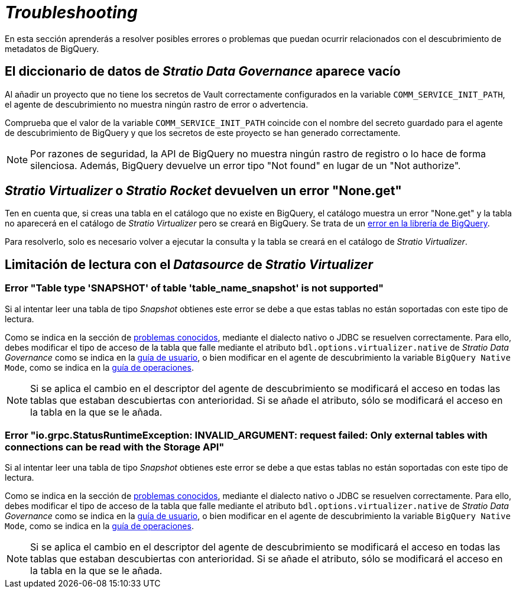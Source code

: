 = _Troubleshooting_

En esta sección aprenderás a resolver posibles errores o problemas que puedan ocurrir relacionados con el descubrimiento de metadatos de BigQuery.

== El diccionario de datos de _Stratio Data Governance_ aparece vacío

Al añadir un proyecto que no tiene los secretos de Vault correctamente configurados en la variable `COMM_SERVICE_INIT_PATH`, el agente de descubrimiento no muestra ningún rastro de error o advertencia.

Comprueba que el valor de la variable `COMM_SERVICE_INIT_PATH` coincide con el nombre del secreto guardado para el agente de descubrimiento de BigQuery y que los secretos de este proyecto se han generado correctamente.

NOTE: Por razones de seguridad, la API de BigQuery no muestra ningún rastro de registro o lo hace de forma silenciosa. Además, BigQuery devuelve un error tipo "Not found" en lugar de un "Not authorize".

== _Stratio Virtualizer_ o _Stratio Rocket_ devuelven un error "None.get"

Ten en cuenta que, si creas una tabla en el catálogo que no existe en BigQuery, el catálogo muestra un error "None.get" y la tabla no aparecerá en el catálogo de _Stratio Virtualizer_ pero se creará en BigQuery. Se trata de un https://github.com/GoogleCloudDataproc/spark-bigquery-connector/issues/451[error en la librería de BigQuery].

Para resolverlo, solo es necesario volver a ejecutar la consulta y la tabla se creará en el catálogo de _Stratio Virtualizer_.

== Limitación de lectura con el _Datasource_ de _Stratio Virtualizer_

=== Error "Table type 'SNAPSHOT' of table 'table_name_snapshot' is not supported"

Si al intentar leer una tabla de tipo _Snapshot_ obtienes este error se debe a que estas tablas no están soportadas con este tipo de lectura.

Como se indica en la sección de xref:bigquery:known-issues.adoc[problemas conocidos], mediante el dialecto nativo o JDBC se resuelven correctamente. Para ello, debes modificar el tipo de acceso de la tabla que falle mediante el atributo `bdl.options.virtualizer.native` de _Stratio Data Governance_ como se indica en la xref:bigquery:user-guide.adoc#_virtualización_de_la_bdl[guía de usuario], o bien modificar en el agente de descubrimiento la variable `BigQuery Native Mode`, como se indica en la xref:bigquery:operations-guide.adoc#_agente_de_descubrimiento[guía de operaciones].

NOTE: Si se aplica el cambio en el descriptor del agente de descubrimiento se modificará el acceso en todas las tablas que estaban descubiertas con anterioridad. Si se añade el atributo, sólo se modificará el acceso en la tabla en la que se le añada.

=== Error "io.grpc.StatusRuntimeException: INVALID_ARGUMENT: request failed: Only external tables with connections can be read with the Storage API"

Si al intentar leer una tabla de tipo _Snapshot_ obtienes este error se debe a que estas tablas no están soportadas con este tipo de lectura.

Como se indica en la sección de xref:bigquery:known-issues.adoc[problemas conocidos], mediante el dialecto nativo o JDBC se resuelven correctamente. Para ello, debes modificar el tipo de acceso de la tabla que falle mediante el atributo `bdl.options.virtualizer.native` de _Stratio Data Governance_ como se indica en la xref:bigquery:user-guide.adoc#_virtualización_de_la_bdl[guía de usuario], o bien modificar en el agente de descubrimiento la variable `BigQuery Native Mode`, como se indica en la xref:bigquery:operations-guide.adoc#_agente_de_descubrimiento[guía de operaciones].

NOTE: Si se aplica el cambio en el descriptor del agente de descubrimiento se modificará el acceso en todas las tablas que estaban descubiertas con anterioridad. Si se añade el atributo, sólo se modificará el acceso en la tabla en la que se le añada.
